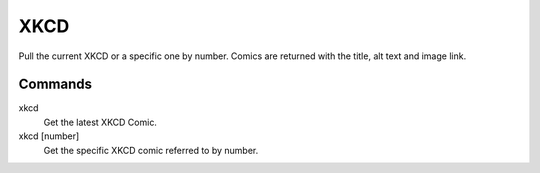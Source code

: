 XKCD
====

Pull the current XKCD or a specific one by number. Comics are returned with the title, alt text and image link.

Commands
--------
xkcd
    Get the latest XKCD Comic.
    
xkcd [number]
    Get the specific XKCD comic referred to by number.
    
